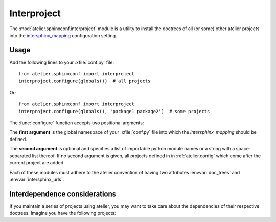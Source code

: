 .. _atelier.interproject:

============
Interproject
============

The :mod:`atelier.sphinxconf.interproject` module is a utility to install the
doctrees of all (or some) other atelier projects into the `intersphinx_mapping
<https://www.sphinx-doc.org/en/master/usage/extensions/intersphinx.html#confval-intersphinx_mapping>`__
configuration setting.

Usage
=====

Add the following lines to your :xfile:`conf.py` file::

    from atelier.sphinxconf import interproject
    interproject.configure(globals())  # all projects

Or::

    from atelier.sphinxconf import interproject
    interproject.configure(globals(), 'package1 package2')  # some projects

The :func:`configure` function accepts two positional argments:

The **first argument** is the global namespace of your :xfile:`conf.py` file
into which the `intersphinx_mapping` should be defined.

The **second argument** is optional and specifies a list of importable python
module names or a string with a space-separated list thereof. If no second
argument is given, all projects defined in in :ref:`atelier.config` which come
after the current project are added.

Each of these modules must adhere to the atelier convention of having two
attributes :envvar:`doc_trees` and :envvar:`intersphinx_urls`.


.. envvar:: ATELIER_IGNORE_LOCAL_BUILDS

    If this environment variable is set to "yes", the intersphinx mapping will
    ignore local data in the doctree builds of intersphinx projects.
    This can be useful to simulate behavior in an isolated testing environment.

Interdependence considerations
==============================

If you maintain a series of projects using atelier, you may want to take care
about the dependencies of their respective doctrees.  Imagine you have the
following projects:

.. graphviz::

   digraph foo {
    mycore -> mytools;
    myfirstapp -> mycore;
    mysecondapp -> mycore;
    mybook -> myfirstapp;
    mybook -> mysecondapp;
  }